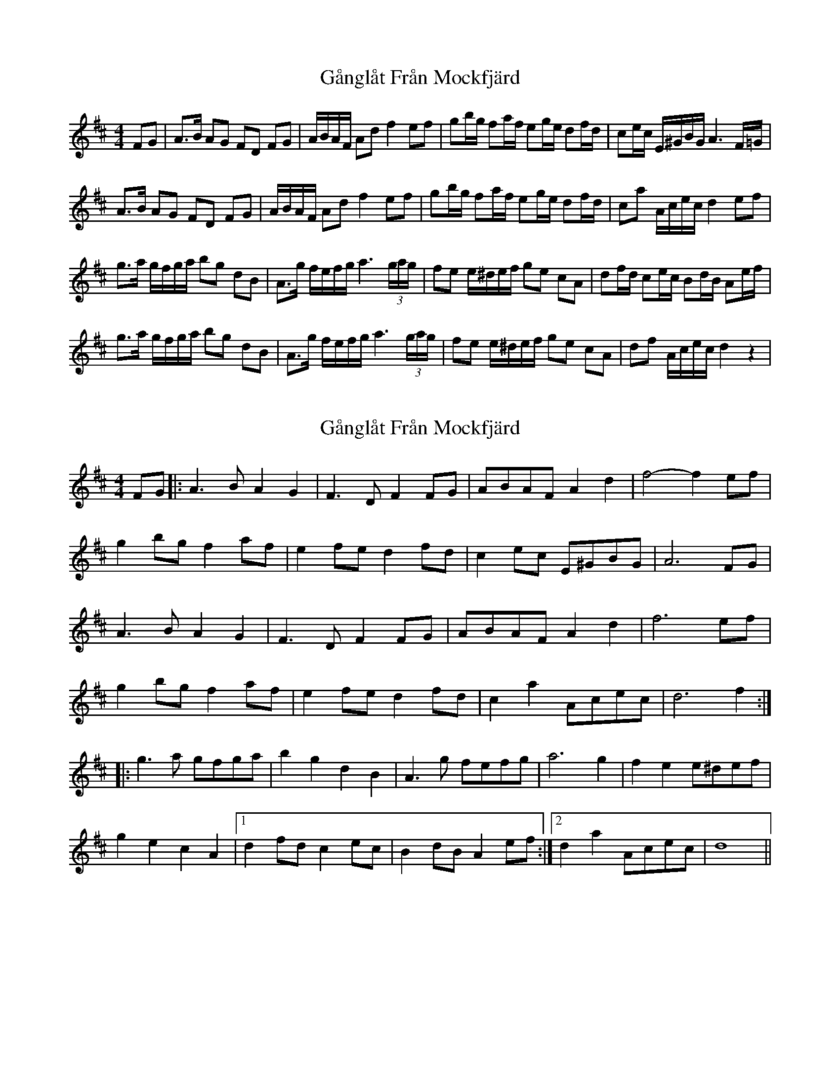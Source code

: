 X: 1
T: Gånglåt Från Mockfjärd
Z: geoffwright
S: https://thesession.org/tunes/10703#setting10703
R: hornpipe
M: 4/4
L: 1/8
K: Dmaj
FG|A>B AG FD FG|A/B/A/F/ Ad f2 ef|gb/g/ fa/f/ eg/e/ df/d/|ce/c/ E/^G/B/G/ A3 F/=G/|
A>B AG FD FG|A/B/A/F/ Ad f2 ef|gb/g/ fa/f/ eg/e/ df/d/|ca A/c/e/c/ d2ef|
g>a g/f/g/a/ bg dB|A>g f/e/f/g/ a3 (3g/a/g/|fe e/^d/e/f/ ge cA|df/d/ ce/c/ Bd/B/ Ae/f/|
g>a g/f/g/a/ bg dB|A>g f/e/f/g/ a3 (3g/a/g/|fe e/^d/e/f/ ge cA|df A/c/e/c/ d2z2|
X: 2
T: Gånglåt Från Mockfjärd
Z: Bob Massie
S: https://thesession.org/tunes/10703#setting21494
R: hornpipe
M: 4/4
L: 1/8
K: Dmaj
FG |: A2>B2 A2G2 | F2>D2 F2FG | ABAF A2d2 | f4- f2ef |
g2bg f2af | e2fe d2fd | c2ec E^GBG | A6 FG |
A2>B2 A2G2 | F2>D2 F2FG | ABAF A2d2 | f6 ef |
g2bg f2af | e2fe d2fd | c2a2 Acec | d6 f2 :|
|:g2>a2 gfga | b2g2 d2B2 | A2>g2 fefg | a6 g2 | f2e2 e^def |
g2e2 c2A2 |1 d2fd c2ec | B2dB A2ef :|2 d2a2 Acec | d8 ||
